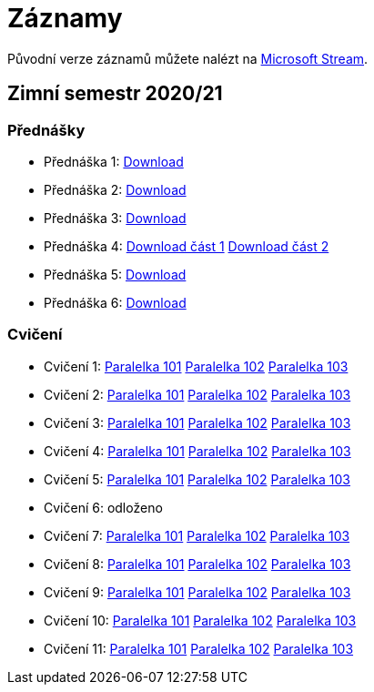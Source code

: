 ﻿
= Záznamy
:imagesdir: ./media/recordings

Původní verze záznamů můžete nalézt na link:https://web.microsoftstream.com/user/00b67c98-0fbe-4e9d-a6f0-e56354b2770a[Microsoft Stream].

== Zimní semestr 2020/21

=== Přednášky

* Přednáška 1: https://kib-files.fit.cvut.cz/mi-rev/NI-prednaska_1.mp4[Download]
* Přednáška 2: https://kib-files.fit.cvut.cz/mi-rev/NI-prednaska_2.mp4[Download]
* Přednáška 3: https://kib-files.fit.cvut.cz/mi-rev/NI-prednaska_3.mp4[Download]
* Přednáška 4: https://kib-files.fit.cvut.cz/mi-rev/NI-prednaska_4.mp4[Download část 1] https://kib-files.fit.cvut.cz/mi-rev/NI-prednaska_4_cast_2.mp4[Download část 2]
* Přednáška 5: https://kib-files.fit.cvut.cz/mi-rev/NI-prednaska_5.mp4[Download]
* Přednáška 6: https://kib-files.fit.cvut.cz/mi-rev/NI-prednaska_6.mp4[Download]

=== Cvičení

* Cvičení 1: https://kib-files.fit.cvut.cz/mi-rev/NI-cviceni_1_paralelka_101.mp4[Paralelka 101] https://kib-files.fit.cvut.cz/mi-rev/NI-cviceni_1_paralelka_102.mp4[Paralelka 102] https://kib-files.fit.cvut.cz/mi-rev/NI-cviceni_1_paralelka_103.mp4[Paralelka 103]
* Cvičení 2: https://kib-files.fit.cvut.cz/mi-rev/NI-cviceni_2_paralelka_101.mp4[Paralelka 101] https://kib-files.fit.cvut.cz/mi-rev/NI-cviceni_2_paralelka_102.mp4[Paralelka 102] https://kib-files.fit.cvut.cz/mi-rev/NI-cviceni_2_paralelka_103.mp4[Paralelka 103]
* Cvičení 3: https://kib-files.fit.cvut.cz/mi-rev/NI-cviceni_3_paralelka_101.mp4[Paralelka 101] https://kib-files.fit.cvut.cz/mi-rev/NI-cviceni_3_paralelka_102.mp4[Paralelka 102] https://kib-files.fit.cvut.cz/mi-rev/NI-cviceni_3_paralelka_103.mp4[Paralelka 103]
* Cvičení 4: https://kib-files.fit.cvut.cz/mi-rev/NI-cviceni_4_paralelka_101.mp4[Paralelka 101] https://kib-files.fit.cvut.cz/mi-rev/NI-cviceni_4_paralelka_102.mp4[Paralelka 102] https://kib-files.fit.cvut.cz/mi-rev/NI-cviceni_4_paralelka_103.mp4[Paralelka 103]
* Cvičení 5: https://kib-files.fit.cvut.cz/mi-rev/NI-cviceni_5_paralelka_101.mp4[Paralelka 101] https://kib-files.fit.cvut.cz/mi-rev/NI-cviceni_5_paralelka_102.mp4[Paralelka 102] https://kib-files.fit.cvut.cz/mi-rev/NI-cviceni_5_paralelka_103.mp4[Paralelka 103]
* Cvičení 6: odloženo
* Cvičení 7: https://kib-files.fit.cvut.cz/mi-rev/NI-cviceni_7_paralelka_101.mp4[Paralelka 101] https://kib-files.fit.cvut.cz/mi-rev/NI-cviceni_7_paralelka_102.mp4[Paralelka 102] https://kib-files.fit.cvut.cz/mi-rev/NI-cviceni_7_paralelka_103.mp4[Paralelka 103]
* Cvičení 8: https://kib-files.fit.cvut.cz/mi-rev/NI-cviceni_8_paralelka_101.mp4[Paralelka 101] https://kib-files.fit.cvut.cz/mi-rev/NI-cviceni_8_paralelka_102.mp4[Paralelka 102] https://kib-files.fit.cvut.cz/mi-rev/NI-cviceni_8_paralelka_103.mp4[Paralelka 103]
* Cvičení 9: https://kib-files.fit.cvut.cz/mi-rev/NI-cviceni_9_paralelka_101.mp4[Paralelka 101] https://kib-files.fit.cvut.cz/mi-rev/NI-cviceni_9_paralelka_102.mp4[Paralelka 102] https://kib-files.fit.cvut.cz/mi-rev/NI-cviceni_9_paralelka_103.mp4[Paralelka 103]
* Cvičení 10: https://kib-files.fit.cvut.cz/mi-rev/NI-cviceni_10_paralelka_101.mp4[Paralelka 101] https://kib-files.fit.cvut.cz/mi-rev/NI-cviceni_10_paralelka_102.mp4[Paralelka 102] https://kib-files.fit.cvut.cz/mi-rev/NI-cviceni_10_paralelka_103.mp4[Paralelka 103]
* Cvičení 11: https://kib-files.fit.cvut.cz/mi-rev/NI-cviceni_11_paralelka_101.mp4[Paralelka 101] https://kib-files.fit.cvut.cz/mi-rev/NI-cviceni_11_paralelka_102.mp4[Paralelka 102] https://kib-files.fit.cvut.cz/mi-rev/NI-cviceni_11_paralelka_103.mp4[Paralelka 103]
